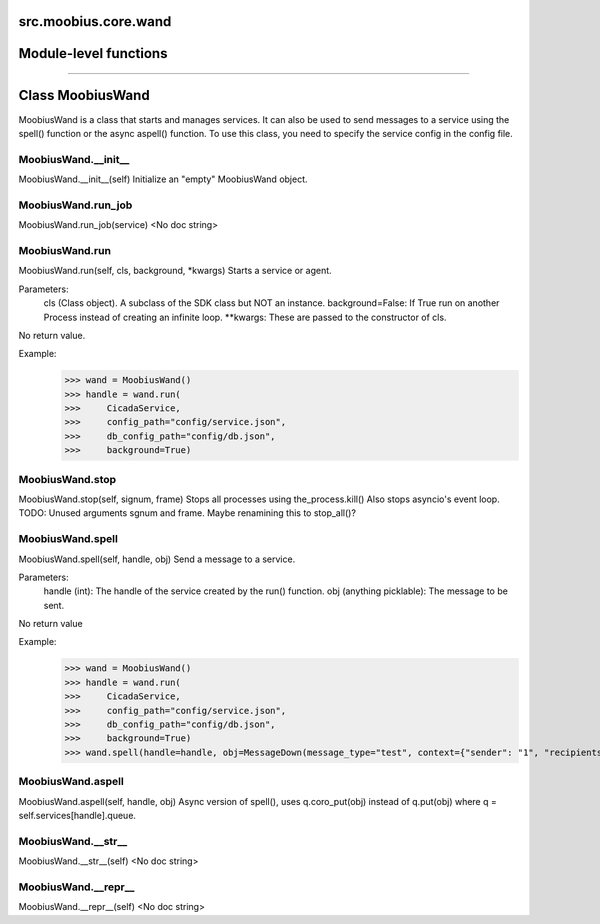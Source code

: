 .. _src_moobius_core_wand:

src.moobius.core.wand
===================================

Module-level functions
==================



==================


Class MoobiusWand
==================

MoobiusWand is a class that starts and manages services.
It can also be used to send messages to a service using the spell() function or the async aspell() function.
To use this class, you need to specify the service config in the config file.

MoobiusWand.__init__
----------------------
MoobiusWand.__init__(self)
Initialize an "empty" MoobiusWand object.

MoobiusWand.run_job
----------------------
MoobiusWand.run_job(service)
<No doc string>

MoobiusWand.run
----------------------
MoobiusWand.run(self, cls, background, \*kwargs)
Starts a service or agent.

Parameters:
  cls (Class object). A subclass of the SDK class but NOT an instance.
  background=False: If True run on another Process instead of creating an infinite loop.
  **kwargs: These are passed to the constructor of cls.

No return value.

Example:
  >>> wand = MoobiusWand()
  >>> handle = wand.run(
  >>>     CicadaService,
  >>>     config_path="config/service.json",
  >>>     db_config_path="config/db.json",
  >>>     background=True)

MoobiusWand.stop
----------------------
MoobiusWand.stop(self, signum, frame)
Stops all processes using the_process.kill()
Also stops asyncio's event loop.
TODO: Unused arguments sgnum and frame. Maybe renamining this to stop_all()?

MoobiusWand.spell
----------------------
MoobiusWand.spell(self, handle, obj)
Send a message to a service.

Parameters:
  handle (int): The handle of the service created by the run() function.
  obj (anything picklable): The message to be sent.

No return value

Example:
  >>> wand = MoobiusWand()
  >>> handle = wand.run(
  >>>     CicadaService,
  >>>     config_path="config/service.json",
  >>>     db_config_path="config/db.json",
  >>>     background=True)
  >>> wand.spell(handle=handle, obj=MessageDown(message_type="test", context={"sender": "1", "recipients": ["2"]}))

MoobiusWand.aspell
----------------------
MoobiusWand.aspell(self, handle, obj)
Async version of spell(), uses q.coro_put(obj) instead of q.put(obj) where q = self.services[handle].queue.

MoobiusWand.__str__
----------------------
MoobiusWand.__str__(self)
<No doc string>

MoobiusWand.__repr__
----------------------
MoobiusWand.__repr__(self)
<No doc string>